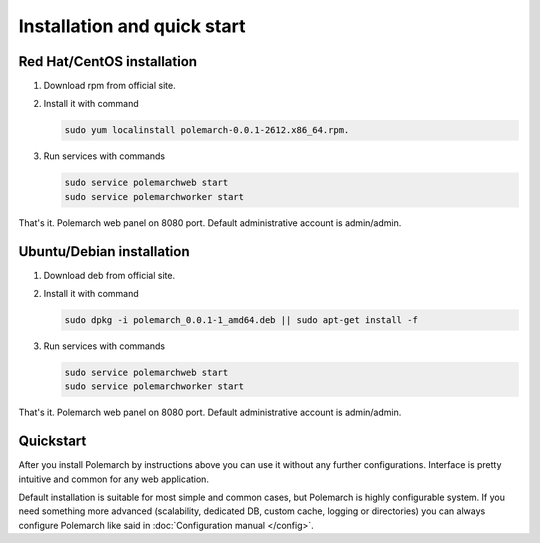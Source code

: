 
Installation and quick start
============================

Red Hat/CentOS installation
---------------------------

1. Download rpm from official site.

2. Install it with command

   .. sourcecode:: bash

      sudo yum localinstall polemarch-0.0.1-2612.x86_64.rpm.

3. Run services with commands

   .. sourcecode:: bash

      sudo service polemarchweb start
      sudo service polemarchworker start

That's it. Polemarch web panel on 8080 port. Default administrative account is
admin/admin.

Ubuntu/Debian installation
--------------------------

1. Download deb from official site.

2. Install it with command

   .. sourcecode:: bash

      sudo dpkg -i polemarch_0.0.1-1_amd64.deb || sudo apt-get install -f

3. Run services with commands

   .. sourcecode:: bash

      sudo service polemarchweb start
      sudo service polemarchworker start

That's it. Polemarch web panel on 8080 port. Default administrative account is
admin/admin.

Quickstart
----------

After you install Polemarch by instructions above you can use it without any
further configurations. Interface is pretty intuitive and common for any web
application.

Default installation is suitable for most simple and common cases, but
Polemarch is highly configurable system. If you need something more advanced
(scalability, dedicated DB, custom cache, logging or directories) you can
always configure Polemarch like said in :doc:`Configuration manual </config>`.